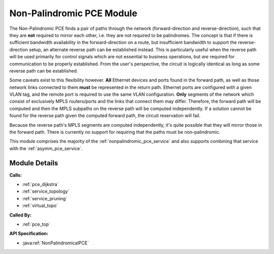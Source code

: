 .. _pce_nonpalindrome:

Non-Palindromic PCE Module
==========================

The Non-Palindromic PCE finds a pair of paths through the network (forward-direction and reverse-direction), such that they are **not** required to mirror each other, i.e. they are not required to be palindromes. The concept is that if there is sufficient bandwidth availability in the forward-direction on a route, but insufficient bandwidth to support the reverse-direction setup, an alternate reverse path can be established instead. This is particularly useful when the reverse path will be used primarily for control signals which are not essential to business operations, but *are* required for communication to be properly established. From the user's perspective, the circuit is logically identical as long as some reverse path can be established. 

Some caveats exist to this flexibility however. **All** Ethernet devices and ports found in the forward path, as well as those network links connected to them **must** be represented in the return path. Ethernet ports are configured with a given VLAN tag, and the remote port is required to use the same VLAN configuration. **Only** segments of the network which consist of exclusively MPLS routers/ports and the links that connect them may differ. Therefore, the forward path will be computed and then the MPLS subpaths on the reverse path will be computed independently. If a solution cannot be found for the reverse path given the computed forward path, the circuit reservation will fail. 

Because the reverse path's MPLS segments are computed independently, it's quite possible that they will mirror those in the forward path. There is currently no support for requiring that the paths must be non-palindromic.

This module comprises the majority of the :ref:`nonpalindromic_pce_service` and also supports combining that service with the :ref:`asymm_pce_service`.


Module Details
--------------
**Calls:**

- :ref:`pce_dijkstra`
- :ref:`service_topology`
- :ref:`service_pruning`
- :ref:`virtual_topo`

**Called By:** 

- :ref:`pce_top`

**API Specification:**

- :java:ref:`NonPalindromicalPCE`
